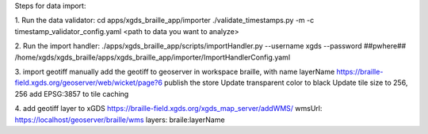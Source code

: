 
Steps for data import:

1. Run the data validator:
cd apps/xgds_braille_app/importer
./validate_timestamps.py -m -c timestamp_validator_config.yaml  <path to data you want to analyze>

2. Run the import handler:
./apps/xgds_braille_app/scripts/importHandler.py --username xgds --password ##pwhere## /home/xgds/xgds_braille/apps/xgds_braille_app/importer/ImportHandlerConfig.yaml

3. import geotiff
manually add the geotiff to geoserver in workspace braille, with name layerName
https://braille-field.xgds.org/geoserver/web/wicket/page?6
publish the store
Update transparent color to black
Update tile size to 256, 256
add EPSG:3857 to tile caching

4. add geotiff layer to xGDS
https://braille-field.xgds.org/xgds_map_server/addWMS/
wmsUrl: https://localhost/geoserver/braille/wms
layers: braile:layerName

